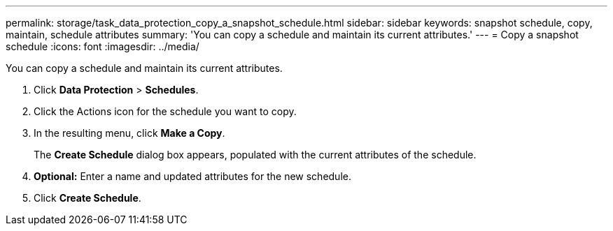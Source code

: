 ---
permalink: storage/task_data_protection_copy_a_snapshot_schedule.html
sidebar: sidebar
keywords: snapshot schedule, copy, maintain, schedule attributes
summary: 'You can copy a schedule and maintain its current attributes.'
---
= Copy a snapshot schedule
:icons: font
:imagesdir: ../media/

[.lead]
You can copy a schedule and maintain its current attributes.

. Click *Data Protection* > *Schedules*.
. Click the Actions icon for the schedule you want to copy.
. In the resulting menu, click *Make a Copy*.
+
The *Create Schedule* dialog box appears, populated with the current attributes of the schedule.

. *Optional:* Enter a name and updated attributes for the new schedule.
. Click *Create Schedule*.
